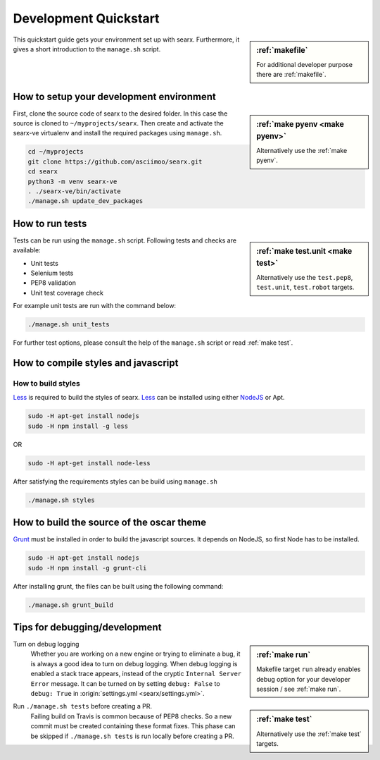 .. _devquickstart:

======================
Development Quickstart
======================

.. sidebar:: :ref:`makefile`

   For additional developer purpose there are :ref:`makefile`.

This quickstart guide gets your environment set up with searx.  Furthermore, it
gives a short introduction to the ``manage.sh`` script.

How to setup your development environment
=========================================

.. sidebar:: :ref:`make pyenv <make pyenv>`

   Alternatively use the :ref:`make pyenv`.

First, clone the source code of searx to the desired folder.  In this case the
source is cloned to ``~/myprojects/searx``.  Then create and activate the
searx-ve virtualenv and install the required packages using ``manage.sh``.

.. code:: sh

    cd ~/myprojects
    git clone https://github.com/asciimoo/searx.git
    cd searx
    python3 -m venv searx-ve
    . ./searx-ve/bin/activate
    ./manage.sh update_dev_packages


How to run tests
================

.. sidebar:: :ref:`make test.unit <make test>`

   Alternatively use the ``test.pep8``, ``test.unit``, ``test.robot`` targets.

Tests can be run using the ``manage.sh`` script.  Following tests and checks are
available:

- Unit tests
- Selenium tests
- PEP8 validation
- Unit test coverage check

For example unit tests are run with the command below:

.. code:: sh

   ./manage.sh unit_tests

For further test options, please consult the help of the ``manage.sh`` script or
read :ref:`make test`.


How to compile styles and javascript
====================================

.. _less: http://lesscss.org/
.. _NodeJS: https://nodejs.org

How to build styles
-------------------

Less_ is required to build the styles of searx.  Less_ can be installed using
either NodeJS_ or Apt.

.. code:: sh

   sudo -H apt-get install nodejs
   sudo -H npm install -g less

OR

.. code:: sh

   sudo -H apt-get install node-less

After satisfying the requirements styles can be build using ``manage.sh``

.. code:: sh

   ./manage.sh styles


How to build the source of the oscar theme
==========================================

.. _grunt: https://gruntjs.com/

Grunt_ must be installed in order to build the javascript sources. It depends on
NodeJS, so first Node has to be installed.

.. code:: sh

   sudo -H apt-get install nodejs
   sudo -H npm install -g grunt-cli

After installing grunt, the files can be built using the following command:

.. code:: sh

   ./manage.sh grunt_build


Tips for debugging/development
==============================

.. sidebar:: :ref:`make run`

   Makefile target ``run`` already enables debug option for your developer
   session / see :ref:`make run`.

Turn on debug logging
  Whether you are working on a new engine or trying to eliminate a bug, it is
  always a good idea to turn on debug logging.  When debug logging is enabled a
  stack trace appears, instead of the cryptic ``Internal Server Error``
  message. It can be turned on by setting ``debug: False`` to ``debug: True`` in
  :origin:`settings.yml <searx/settings.yml>`.

.. sidebar:: :ref:`make test`

   Alternatively use the :ref:`make test` targets.

Run ``./manage.sh tests`` before creating a PR.
  Failing build on Travis is common because of PEP8 checks.  So a new commit
  must be created containing these format fixes.  This phase can be skipped if
  ``./manage.sh tests`` is run locally before creating a PR.
